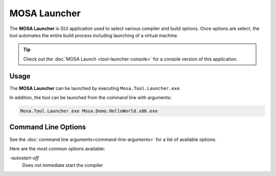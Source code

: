 #############
MOSA Launcher
#############

The **MOSA Launcher** is GUI application used to select various compiler and build options. Once options are select, the tool automates the entire build process including launching of a virtual machine.

.. image:: images/mosa-launcher.png

.. tip:: Check out the :doc:`MOSA Launch <tool-launcher-console>` for a console version of this application.

Usage
-----

The **MOSA Launcher** can be launched by executing ``Mosa.Tool.Launcher.exe``. 

In addition, the tool can be launched from the command line with arguments:

.. code-block:: text

	Mosa.Tool.Launcher.exe Mosa.Demo.HelloWorld.x86.exe


Command Line Options
--------------------

See the :doc:`command line arguments<command-line-arguments>` for a list of available options.

Here are the most common options available:

`-autostart-off`
	Does not immediate start the compiler
